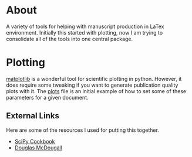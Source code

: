 * About
A variety of tools for helping with manuscript production in LaTex
environment. Initially this started with plotting, now I am trying to
consolidate all of the tools into one central package.

* Plotting
[[http://matplotlib.org/][matplotlib]] is a wonderful tool for scientific plotting in
python. However, it does require some tweaking if you want to generate
publication quality plots with it. The [[file:plots.py][plots]] file is an initial
example of how to set some of these parameters for a given document.

** External Links
Here are some of the resources I used for putting this together.

- [[https://scipy.github.io/old-wiki/pages/Cookbook/Matplotlib/LaTeX_Examples][SciPy Cookbook]]
- [[http://blog.dmcdougall.co.uk/publication-ready-the-first-time-beautiful-reproducible-plots-with-matplotlib/][Douglas McDougall]]
